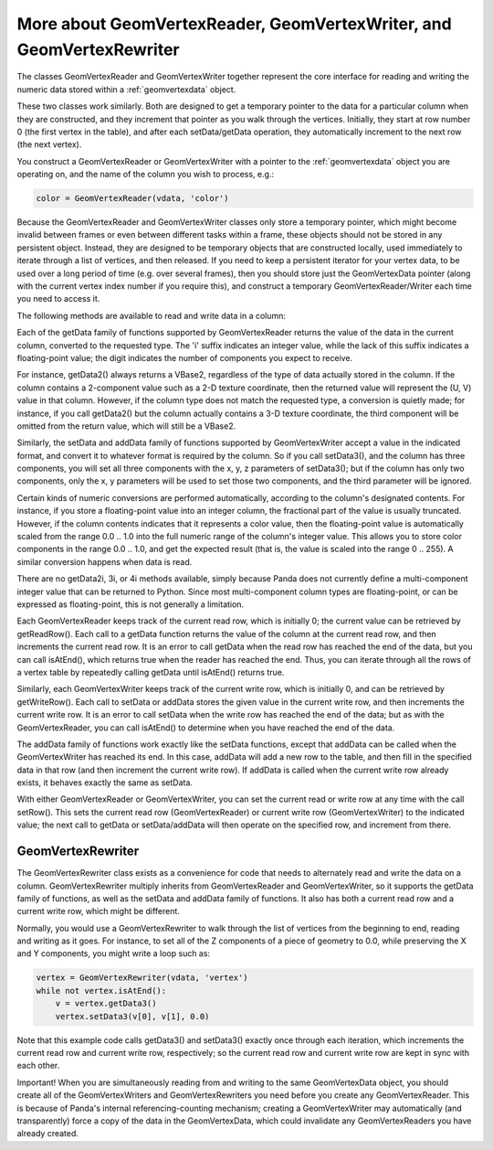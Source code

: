 .. _more-about-geomvertexreader-geomvertexwriter-and-geomvertexrewriter:

More about GeomVertexReader, GeomVertexWriter, and GeomVertexRewriter
=====================================================================

The classes GeomVertexReader and GeomVertexWriter together represent the core
interface for reading and writing the numeric data stored within a
:ref:`geomvertexdata` object.

These two classes work similarly. Both are designed to get a temporary pointer
to the data for a particular column when they are constructed, and they
increment that pointer as you walk through the vertices. Initially, they start
at row number 0 (the first vertex in the table), and after each setData/getData
operation, they automatically increment to the next row (the next vertex).

You construct a GeomVertexReader or GeomVertexWriter with a pointer to the
:ref:`geomvertexdata` object you are operating on, and the name of the column
you wish to process, e.g.:

.. code-block:: python

   color = GeomVertexReader(vdata, 'color')

Because the GeomVertexReader and GeomVertexWriter classes only store a temporary
pointer, which might become invalid between frames or even between different
tasks within a frame, these objects should not be stored in any persistent
object. Instead, they are designed to be temporary objects that are constructed
locally, used immediately to iterate through a list of vertices, and then
released. If you need to keep a persistent iterator for your vertex data, to be
used over a long period of time (e.g. over several frames), then you should
store just the GeomVertexData pointer (along with the current vertex index
number if you require this), and construct a temporary GeomVertexReader/Writer
each time you need to access it.

The following methods are available to read and write data in a column:

==================== ====================================================================
**GeomVertexReader** **GeomVertexWriter**
x = getData1()      setData1(x) addData1(x)
v2 = getData2()     setData2(x, y) setData2 (v2) addData2(x, y) addData2(v2)
v3 = getData3()     setData3(x, y, z) setData3(v3) addData3(x, y, z) addData3(v3)
v4 = getData4()     setData4(x, y, z, w) setData4(v4) addData4(x, y, z, w) addData4(v4)
x = getData1i()      setData1i(x) addData1i(x)
\                    setData2i(x, y) addData2i(x, y)
\                    setData3i(x, y, z) addData3i(x, y, z)
\                    setData4i(x, y, z, w) addData4i(x, y, z, w)
==================== ====================================================================

Each of the getData family of functions supported by GeomVertexReader returns
the value of the data in the current column, converted to the requested type.
The 'i' suffix indicates an integer value, while the lack of this suffix
indicates a floating-point value; the digit indicates the number of components
you expect to receive.

For instance, getData2() always returns a VBase2, regardless of the type of data
actually stored in the column. If the column contains a 2-component value such
as a 2-D texture coordinate, then the returned value will represent the (U, V)
value in that column. However, if the column type does not match the requested
type, a conversion is quietly made; for instance, if you call getData2() but the
column actually contains a 3-D texture coordinate, the third component will be
omitted from the return value, which will still be a VBase2.

Similarly, the setData and addData family of functions supported by
GeomVertexWriter accept a value in the indicated format, and convert it to
whatever format is required by the column. So if you call setData3(), and the
column has three components, you will set all three components with the x, y, z
parameters of setData3(); but if the column has only two components, only the
x, y parameters will be used to set those two components, and the third
parameter will be ignored.

Certain kinds of numeric conversions are performed automatically, according to
the column's designated contents. For instance, if you store a floating-point
value into an integer column, the fractional part of the value is usually
truncated. However, if the column contents indicates that it represents a color
value, then the floating-point value is automatically scaled from the range 0.0
.. 1.0 into the full numeric range of the column's integer value. This allows
you to store color components in the range 0.0 .. 1.0, and get the expected
result (that is, the value is scaled into the range 0 .. 255). A similar
conversion happens when data is read.

There are no getData2i, 3i, or 4i methods available, simply because Panda does
not currently define a multi-component integer value that can be returned to
Python. Since most multi-component column types are floating-point, or can be
expressed as floating-point, this is not generally a limitation.

Each GeomVertexReader keeps track of the current read row, which is initially 0;
the current value can be retrieved by getReadRow(). Each call to a getData
function returns the value of the column at the current read row, and then
increments the current read row. It is an error to call getData when the read
row has reached the end of the data, but you can call isAtEnd(), which returns
true when the reader has reached the end. Thus, you can iterate through all the
rows of a vertex table by repeatedly calling getData until isAtEnd() returns
true.

Similarly, each GeomVertexWriter keeps track of the current write row, which is
initially 0, and can be retrieved by getWriteRow(). Each call to setData or
addData stores the given value in the current write row, and then increments the
current write row. It is an error to call setData when the write row has reached
the end of the data; but as with the GeomVertexReader, you can call isAtEnd() to
determine when you have reached the end of the data.

The addData family of functions work exactly like the setData functions, except
that addData can be called when the GeomVertexWriter has reached its end.
In this case, addData will add a new row to the table, and then fill in the
specified data in that row (and then increment the current write row). If
addData is called when the current write row already exists, it behaves exactly
the same as setData.

With either GeomVertexReader or GeomVertexWriter, you can set the current read
or write row at any time with the call setRow(). This sets the current read row
(GeomVertexReader) or current write row (GeomVertexWriter) to the indicated
value; the next call to getData or setData/addData will then operate on the
specified row, and increment from there.

GeomVertexRewriter
------------------

The GeomVertexRewriter class exists as a convenience for code that needs to
alternately read and write the data on a column. GeomVertexRewriter multiply
inherits from GeomVertexReader and GeomVertexWriter, so it supports the getData
family of functions, as well as the setData and addData family of functions. It
also has both a current read row and a current write row, which might be
different.

Normally, you would use a GeomVertexRewriter to walk through the list of
vertices from the beginning to end, reading and writing as it goes. For
instance, to set all of the Z components of a piece of geometry to 0.0, while
preserving the X and Y components, you might write a loop such as:

.. code-block:: python

   vertex = GeomVertexRewriter(vdata, 'vertex')
   while not vertex.isAtEnd():
       v = vertex.getData3()
       vertex.setData3(v[0], v[1], 0.0)

Note that this example code calls getData3() and setData3() exactly once
through each iteration, which increments the current read row and current write
row, respectively; so the current read row and current write row are kept in
sync with each other.

Important! When you are simultaneously reading from and writing to the same
GeomVertexData object, you should create all of the GeomVertexWriters and
GeomVertexRewriters you need before you create any GeomVertexReader. This is
because of Panda's internal referencing-counting mechanism; creating a
GeomVertexWriter may automatically (and transparently) force a copy of the data
in the GeomVertexData, which could invalidate any GeomVertexReaders you have
already created.
